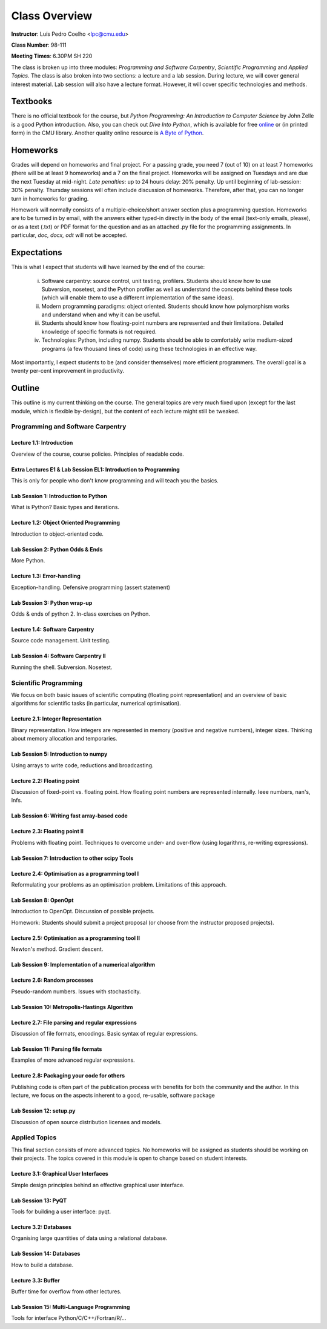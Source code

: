 =================
Class Overview
=================

**Instructor**: Luís Pedro Coelho <lpc@cmu.edu>

**Class Number**: 98-111

**Meeting Times**: 6.30PM SH 220

The class is broken up into three modules: *Programming and Software Carpentry*, *Scientific Programming* and *Applied Topics*. The class is also broken into two sections: a lecture and a lab session. During lecture, we will cover general interest material. Lab session will also have a lecture format. However, it will cover specific technologies and methods.


Textbooks
+++++++++

There is no official textbook for the course, but *Python Programming: An Introduction to Computer Science* by John Zelle is a good Python introduction. Also, you can check out *Dive Into Python*, which is available for free online_ or (in printed form) in the CMU library. Another quality online resource is `A Byte of Python`_.

.. _online: http://www.diveintopython.org/
.. _A Byte of Python: http://www.swaroopch.com/notes/Python

Homeworks
+++++++++

Grades will depend on homeworks and final project. For a passing grade, you need 7 (out of 10) on at least 7 homeworks (there will be at least 9 homeworks) and a 7 on the final project. Homeworks will be assigned on Tuesdays and are due the next Tuesday at mid-night. *Late penalties*: up to 24 hours delay: 20% penalty. Up until beginning of lab-session: 30% penalty. Thursday sessions will often include discussion of homeworks. Therefore, after that, you can no longer turn in homeworks for grading.

Homework will normally consists of a multiple-choice/short answer section plus a programming question. Homeworks are to be turned in by email, with the answers either typed-in directly in the body of the email (text-only emails, please), or as a text (.txt) or PDF format for the question and as an attached .py file for the programming assignments. In particular, *doc, docx, odt* will not be accepted.

Expectations
++++++++++++

This is what I expect that students will have learned by the end of the course:

    (i) Software carpentry: source control, unit testing, profilers. Students should know how to use Subversion, nosetest, and the Python profiler as well as understand the concepts behind these tools (which will enable them to use a different implementation of the same ideas).

    (ii) Modern programming paradigms: object oriented. Students should know how polymorphism works and understand when and why it can be useful.

    (iii) Students should know how floating-point numbers are represented and their limitations. Detailed knowledge of specific formats is not required.
   
    (iv) Technologies: Python, including numpy. Students should be able to comfortably write medium-sized programs (a few thousand lines of code) using these technologies in an effective way.

Most importantly, I expect students to be (and consider themselves) more efficient programmers. The overall goal is a twenty per-cent improvement in productivity.

Outline
+++++++

This outline is my current thinking on the course. The general topics are very much fixed upon (except for the last module, which is flexible by-design), but the content of each lecture might still be tweaked.

Programming and Software Carpentry
~~~~~~~~~~~~~~~~~~~~~~~~~~~~~~~~~~

Lecture 1.1: Introduction
-------------------------

Overview of the course, course policies. Principles of readable code.

Extra Lectures E1 & Lab Session EL1: Introduction to Programming
-----------------------------------------------------------------

This is only for people who don't know programming and will teach you the basics.

Lab Session 1: Introduction to Python
-------------------------------------

What is Python? Basic types and iterations.

Lecture 1.2: Object Oriented Programming
----------------------------------------

Introduction to object-oriented code.

Lab Session 2: Python Odds & Ends
-----------------------------------

More Python. 

Lecture 1.3: Error-handling
---------------------------------

Exception-handling. Defensive programming (assert statement)

Lab Session 3: Python wrap-up
------------------------------

Odds & ends of python 2. In-class exercises on Python.

Lecture 1.4: Software Carpentry
-------------------------------

Source code management. Unit testing.

Lab Session 4: Software Carpentry II
---------------------------------------

Running the shell. Subversion. Nosetest.

Scientific Programming
~~~~~~~~~~~~~~~~~~~~~~

We focus on both basic issues of scientific computing (floating point representation) and an overview of basic algorithms for scientific tasks (in particular, numerical optimisation).

Lecture 2.1: Integer Representation
-----------------------------------

Binary representation. How integers are represented in memory (positive and negative numbers), integer sizes. Thinking about memory allocation and temporaries.

Lab Session 5: Introduction to numpy
------------------------------------

Using arrays to write code, reductions and broadcasting.

Lecture 2.2:  Floating point
----------------------------

Discussion of fixed-point vs. floating point. How floating point numbers are represented internally. Ieee numbers, nan's, Infs.

Lab Session 6: Writing fast array-based code 
--------------------------------------------

Lecture 2.3: Floating point II
------------------------------

Problems with floating point. Techniques to overcome under- and over-flow (using logarithms, re-writing expressions).

Lab Session 7: Introduction to other scipy Tools
------------------------------------------------

Lecture 2.4: Optimisation as a programming tool I
-------------------------------------------------

Reformulating your problems as an optimisation problem. Limitations of this approach.

Lab Session 8: OpenOpt
----------------------

Introduction to OpenOpt. Discussion of possible projects.

Homework: Students should submit a project proposal (or choose from the instructor proposed projects).

Lecture 2.5: Optimisation as a programming tool II 
--------------------------------------------------
Newton's method. Gradient descent.

Lab Session 9: Implementation of a numerical algorithm
------------------------------------------------------

Lecture 2.6: Random processes
-----------------------------

Pseudo-random numbers. Issues with stochasticity.

Lab Session 10: Metropolis-Hastings Algorithm
---------------------------------------------

Lecture 2.7: File parsing and regular expressions
-------------------------------------------------
Discussion of file formats, encodings. Basic syntax of regular expressions.

Lab Session 11: Parsing file formats
------------------------------------

Examples of more advanced regular expressions.

Lecture 2.8: Packaging your code for others
-------------------------------------------

Publishing code is often part of the publication process with benefits for both the community and the author. In this lecture, we focus on the aspects inherent to a good, re-usable, software package

Lab Session 12: setup.py
------------------------

Discussion of open source distribution licenses and models.

Applied Topics
~~~~~~~~~~~~~~

This final section consists of more advanced topics. No homeworks will be assigned as students should be working on their projects. The topics covered in this module is open to change based on student interests.

Lecture 3.1: Graphical User Interfaces
--------------------------------------

Simple design principles behind an effective graphical user interface.

Lab Session 13: PyQT
--------------------

Tools for building a user interface: pyqt.

Lecture 3.2: Databases
----------------------

Organising large quantities of data using a relational database.

Lab Session 14: Databases
-------------------------

How to build a database.

Lecture 3.3: Buffer
-------------------

Buffer time for overflow from other lectures.

Lab Session 15: Multi-Language Programming
------------------------------------------

Tools for interface Python/C/C++/Fortran/R/...

